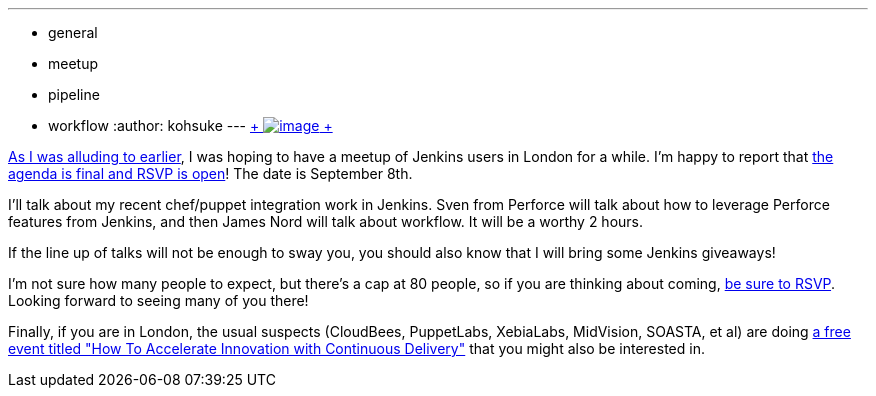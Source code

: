 ---
:layout: post
:title: Jenkins User Meet-up in London
:nodeid: 502
:created: 1407885807
:tags:
  - general
  - meetup
  - pipeline
  - workflow
:author: kohsuke
---
https://en.wikipedia.org/wiki/London[ +
image:https://upload.wikimedia.org/wikipedia/commons/thumb/f/f9/Black_London_Cab.jpg/320px-Black_London_Cab.jpg[image] +
] +


https://jenkins-ci.org/content/jenkins-user-meet-london[As I was alluding to earlier], I was hoping to have a meetup of Jenkins users in London for a while. I'm happy to report that https://www.meetup.com/jenkinsmeetup/events/198004202/[the agenda is final and RSVP is open]! The date is September 8th. +

I'll talk about my recent chef/puppet integration work in Jenkins. Sven from Perforce will talk about how to leverage Perforce features from Jenkins, and then James Nord will talk about workflow. It will be a worthy 2 hours. +

If the line up of talks will not be enough to sway you, you should also know that I will bring some Jenkins giveaways! +

I'm not sure how many people to expect, but there's a cap at 80 people, so if you are thinking about coming, https://www.meetup.com/jenkinsmeetup/events/198004202/[be sure to RSVP]. Looking forward to seeing many of you there! +

Finally, if you are in London, the usual suspects (CloudBees, PuppetLabs, XebiaLabs, MidVision, SOASTA, et al) are doing https://www.eventbrite.com/e/how-to-accelerate-innovation-with-continuous-delivery-london-tickets-12229265061[a free event titled "How To Accelerate Innovation with Continuous Delivery"] that you might also be interested in.

